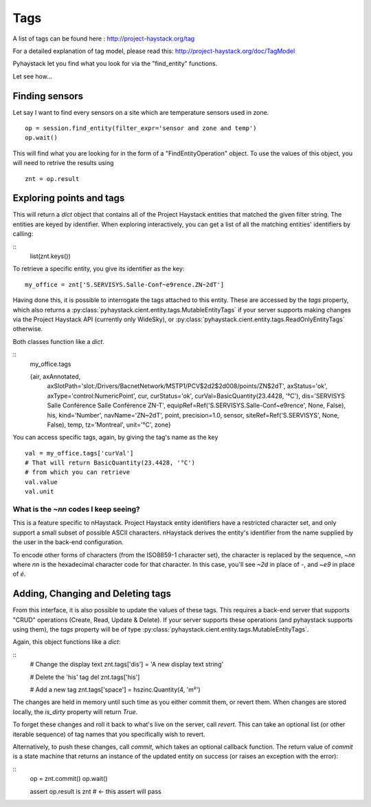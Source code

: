 Tags
====

A list of tags can be found here : http://project-haystack.org/tag

For a detailed explanation of tag model, please read this:
http://project-haystack.org/doc/TagModel

Pyhaystack let you find what you look for via the "find_entity" functions.

Let see how...

Finding sensors
---------------
Let say I want to find every sensors on a site which are temperature sensors used in zone.

::

    op = session.find_entity(filter_expr='sensor and zone and temp')
    op.wait()

This will find what you are looking for in the form of a "FindEntityOperation" object.
To use the values of this object, you will need to retrive the results using ::

    znt = op.result

Exploring points and tags
--------------------------

This will return a `dict` object that contains all of the Project Haystack
entities that matched the given filter string.  The entities are keyed by
identifier.  When exploring interactively, you can get a list of all the
matching entities' identifiers by calling:

::
    list(znt.keys())

To retrieve a specific entity, you give its identifier as the key:

::

    my_office = znt['S.SERVISYS.Salle-Conf~e9rence.ZN~2dT']

Having done this, it is possible to interrogate the tags attached to this
entity.  These are accessed by the `tags` property, which also returns a
:py:class:`pyhaystack.cient.entity.tags.MutableEntityTags` if your server
supports making changes via the Project Haystack API (currently only WideSky),
or :py:class:`pyhaystack.cient.entity.tags.ReadOnlyEntityTags` otherwise.

Both classes function like a `dict`.

::
    my_office.tags

    {air, axAnnotated,
      axSlotPath='slot:/Drivers/BacnetNetwork/MSTP1/PCV$2d2$2d008/points/ZN$2dT',
      axStatus='ok', axType='control:NumericPoint', cur, curStatus='ok',
      curVal=BasicQuantity(23.4428, '°C'),
      dis='SERVISYS Salle Conférence Salle Conférence ZN-T',
      equipRef=Ref('S.SERVISYS.Salle-Conf~e9rence', None, False),
      his, kind='Number', navName='ZN~2dT', point,
      precision=1.0, sensor, siteRef=Ref('S.SERVISYS', None, False),
      temp, tz='Montreal', unit='°C', zone}

You can access specific tags, again, by giving the tag's name as the key ::

    val = my_office.tags['curVal']
    # That will return BasicQuantity(23.4428, '°C')
    # from which you can retrieve
    val.value
    val.unit

What is the `~nn` codes I keep seeing?
''''''''''''''''''''''''''''''''''''''

This is a feature specific to nHaystack.  Project Haystack entity identifiers
have a restricted character set, and only support a small subset of possible
ASCII characters.  nHaystack derives the entity's identifier from the name
supplied by the user in the back-end configuration.

To encode other forms of characters (from the ISO8859-1 character set), the
character is replaced by the sequence, `~nn` where `nn` is the hexadecimal
character code for that character.  In this case, you'll see `~2d` in place of
`-`, and `~e9` in place of `é`.

Adding, Changing and Deleting tags
----------------------------------

From this interface, it is also possible to update the values of these tags.
This requires a back-end server that supports "CRUD" operations (Create, Read,
Update & Delete).  If your server supports these operations (and pyhaystack
supports using them), the `tags` property will be of type
:py:class:`pyhaystack.cient.entity.tags.MutableEntityTags`.

Again, this object functions like a `dict`:

::
        # Change the display text
        znt.tags['dis'] = 'A new display text string'

        # Delete the 'his' tag
        del znt.tags['his']

        # Add a new tag
        znt.tags['space'] = hszinc.Quantity(4, 'm²')

The changes are held in memory until such time as you either commit them, or
revert them.  When changes are stored locally, the `is_dirty` property will
return `True`.

To forget these changes and roll it back to what's live on the server, call
`revert`.  This can take an optional list (or other iterable sequence) of tag
names that you specifically wish to revert.

Alternatively, to push these changes, call `commit`, which takes an optional
callback function.  The return value of `commit` is a state machine that
returns an instance of the updated entity on success (or raises an exception
with the error):

::
        op = znt.commit()
        op.wait()

        assert op.result is znt # ← this assert will pass
